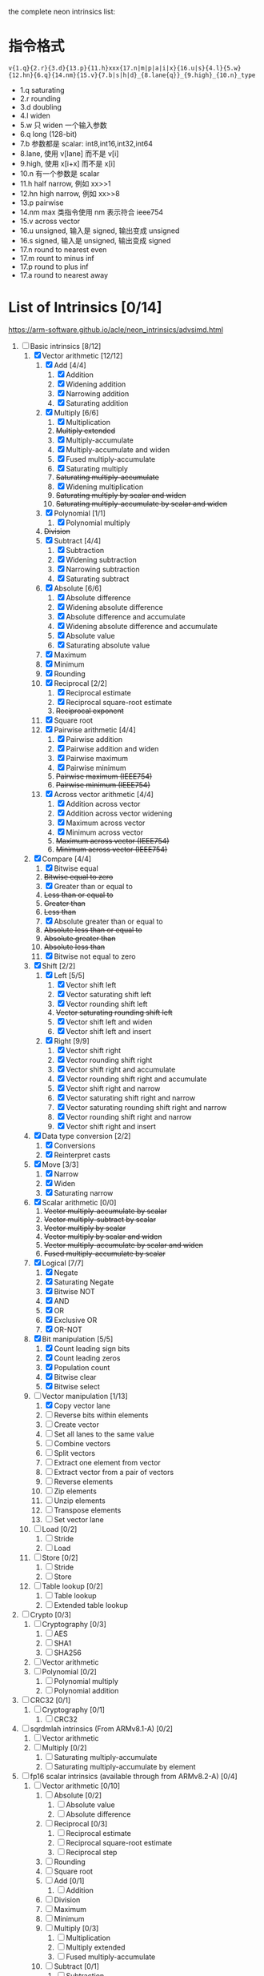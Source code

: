 the complete neon intrinsics list:

* 指令格式

=v{1.q}{2.r}{3.d}{13.p}{11.h}xxx{17.n|m|p|a|i|x}{16.u|s}{4.l}{5.w}{12.hn}{6.q}{14.nm}{15.v}{7.b|s|h|d}_{8.lane{q}}_{9.high}_{10.n}_type=

- 1.q saturating
- 2.r rounding
- 3.d doubling
- 4.l widen
- 5.w 只 widen 一个输入参数
- 6.q long (128-bit)
- 7.b 参数都是 scalar: int8,int16,int32,int64
- 8.lane, 使用 v[lane] 而不是 v[i]
- 9.high, 使用 x[i+x] 而不是 x[i]
- 10.n 有一个参数是 scalar
- 11.h half narrow, 例如 xx>>1
- 12.hn high narrow, 例如 xx>>8
- 13.p pairwise
- 14.nm max 类指令使用 nm 表示符合 ieee754
- 15.v across vector
- 16.u unsigned, 输入是 signed, 输出变成 unsigned
- 16.s signed, 输入是 unsigned, 输出变成 signed
- 17.n round to nearest even
- 17.m rount to minus inf
- 17.p round to plus inf
- 17.a round to nearest away

* List of Intrinsics [0/14]

https://arm-software.github.io/acle/neon_intrinsics/advsimd.html

1. [-] Basic intrinsics [8/12]
   1. [X] Vector arithmetic [12/12]
      1. [X] Add [4/4]
         1. [X] Addition
         2. [X] Widening addition
         3. [X] Narrowing addition
         4. [X] Saturating addition
      2. [X] Multiply [6/6]
         1. [X] Multiplication
         2. +Multiply extended+
         3. [X] Multiply-accumulate
         4. [X] Multiply-accumulate and widen
         5. [X] Fused multiply-accumulate
         6. [X] Saturating multiply
         7. +Saturating multiply-accumulate+
         8. [X] Widening multiplication
         9. +Saturating multiply by scalar and widen+
         10. +Saturating multiply-accumulate by scalar and widen+
      3. [X] Polynomial [1/1]
         1. [X] Polynomial multiply
      4. +Division+
      5. [X] Subtract [4/4]
         1. [X] Subtraction
         2. [X] Widening subtraction
         3. [X] Narrowing subtraction
         4. [X] Saturating subtract
      6. [X] Absolute [6/6]
         1. [X] Absolute difference
         2. [X] Widening absolute difference
         3. [X] Absolute difference and accumulate
         4. [X] Widening absolute difference and accumulate
         5. [X] Absolute value
         6. [X] Saturating absolute value
      7. [X] Maximum
      8. [X] Minimum
      9. [X] Rounding
      10. [X] Reciprocal [2/2]
          1. [X] Reciprocal estimate
          2. [X] Reciprocal square-root estimate
          3. +Reciprocal exponent+
      11. [X] Square root
      12. [X] Pairwise arithmetic [4/4]
          1. [X] Pairwise addition
          2. [X] Pairwise addition and widen
          3. [X] Pairwise maximum
          4. [X] Pairwise minimum
          5. +Pairwise maximum (IEEE754)+
          6. +Pairwise minimum (IEEE754)+
      13. [X] Across vector arithmetic [4/4]
          1. [X] Addition across vector
          2. [X] Addition across vector widening
          3. [X] Maximum across vector
          4. [X] Minimum across vector
          5. +Maximum across vector (IEEE754)+
          6. +Minimum across vector (IEEE754)+
   2. [X] Compare [4/4]
      1. [X] Bitwise equal
      2. +Bitwise equal to zero+
      3. [X] Greater than or equal to
      4. +Less than or equal to+
      5. +Greater than+
      6. +Less than+
      7. [X] Absolute greater than or equal to
      8. +Absolute less than or equal to+
      9. +Absolute greater than+
      10. +Absolute less than+
      11. [X] Bitwise not equal to zero
   3. [X] Shift [2/2]
      1. [X] Left [5/5]
         1. [X] Vector shift left
         2. [X] Vector saturating shift left
         3. [X] Vector rounding shift left
         4. +Vector saturating rounding shift left+
         5. [X] Vector shift left and widen
         6. [X] Vector shift left and insert
      2. [X] Right [9/9]
         1. [X] Vector shift right
         2. [X] Vector rounding shift right
         3. [X] Vector shift right and accumulate
         4. [X] Vector rounding shift right and accumulate
         5. [X] Vector shift right and narrow
         6. [X] Vector saturating shift right and narrow
         7. [X] Vector saturating rounding shift right and narrow
         8. [X] Vector rounding shift right and narrow
         9. [X] Vector shift right and insert
   4. [X] Data type conversion [2/2]
      1. [X] Conversions
      2. [X] Reinterpret casts
   5. [X] Move [3/3]
      1. [X] Narrow
      2. [X] Widen
      3. [X] Saturating narrow
   6. [X] Scalar arithmetic [0/0]
      1. +Vector multiply-accumulate by scalar+
      2. +Vector multiply-subtract by scalar+
      3. +Vector multiply by scalar+
      4. +Vector multiply by scalar and widen+
      5. +Vector multiply-accumulate by scalar and widen+
      6. +Fused multiply-accumulate by scalar+
   7. [X] Logical [7/7]
      1. [X] Negate
      2. [X] Saturating Negate
      3. [X] Bitwise NOT
      4. [X] AND
      5. [X] OR
      6. [X] Exclusive OR
      7. [X] OR-NOT
   8. [X] Bit manipulation [5/5]
      1. [X] Count leading sign bits
      2. [X] Count leading zeros
      3. [X] Population count
      4. [X] Bitwise clear
      5. [X] Bitwise select
   9. [-] Vector manipulation [1/13]
      1. [X] Copy vector lane
      2. [ ] Reverse bits within elements
      3. [ ] Create vector
      4. [ ] Set all lanes to the same value
      5. [ ] Combine vectors
      6. [ ] Split vectors
      7. [ ] Extract one element from vector
      8. [ ] Extract vector from a pair of vectors
      9. [ ] Reverse elements
      10. [ ] Zip elements
      11. [ ] Unzip elements
      12. [ ] Transpose elements
      13. [ ] Set vector lane
   10. [ ] Load [0/2]
       1. [ ] Stride
       2. [ ] Load
   11. [ ] Store [0/2]
       1. [ ] Stride
       2. [ ] Store
   12. [ ] Table lookup [0/2]
       1. [ ] Table lookup
       2. [ ] Extended table lookup
2. [ ] Crypto [0/3]
   1. [ ] Cryptography [0/3]
      1. [ ] AES
      2. [ ] SHA1
      3. [ ] SHA256
   2. [ ] Vector arithmetic
   3. [ ] Polynomial [0/2]
      1. [ ] Polynomial multiply
      2. [ ] Polynomial addition
3. [ ] CRC32 [0/1]
   1. [ ] Cryptography [0/1]
      1. [ ] CRC32
4. [ ] sqrdmlah intrinsics (From ARMv8.1-A) [0/2]
   1. [ ] Vector arithmetic
   2. [ ] Multiply [0/2]
      1. [ ] Saturating multiply-accumulate
      2. [ ] Saturating multiply-accumulate by element
5. [ ] fp16 scalar intrinsics (available through from ARMv8.2-A) [0/4]
   1. [ ] Vector arithmetic [0/10]
      1. [ ] Absolute [0/2]
         1. [ ] Absolute value
         2. [ ] Absolute difference
      2. [ ] Reciprocal [0/3]
         1. [ ] Reciprocal estimate
         2. [ ] Reciprocal square-root estimate
         3. [ ] Reciprocal step
      3. [ ] Rounding
      4. [ ] Square root
      5. [ ] Add [0/1]
         1. [ ] Addition
      6. [ ] Division
      7. [ ] Maximum
      8. [ ] Minimum
      9. [ ] Multiply [0/3]
         1. [ ] Multiplication
         2. [ ] Multiply extended
         3. [ ] Fused multiply-accumulate
      10. [ ] Subtract [0/1]
          1. [ ] Subtraction
   2. [ ] Compare [0/14]
      1. [ ] Bitwise equal to zero
      2. [ ] Greater than or equal to zero
      3. [ ] Greater than zero
      4. [ ] Less than or equal to zero
      5. [ ] Less than zero
      6. [ ] Absolute greater than or equal to
      7. [ ] Absolute greater than
      8. [ ] Absolute less than or equal to
      9. [ ] Absolute less than
      10. [ ] Equal to
      11. [ ] Greater than or equal to
      12. [ ] Greater than
      13. [ ] Less than or equal to
      14. [ ] Less than
   3. [ ] Data type conversion [0/1]
      1. [ ] Conversions
   4. [ ] Logical [0/1]
      1. [ ] Negate
6. [ ] fp16 vector intrinsics (from ARMv8.2-A) [0/4]
   1. [ ] Vector arithmetic [0/11]
      1. [ ] Absolute [0/2]
         1. [ ] Absolute value
         2. [ ] Absolute difference
      2. [ ] Reciprocal [0/3]
         1. [ ] Reciprocal estimate
         2. [ ] Reciprocal square-root estimate
         3. [ ] Reciprocal step
      3. [ ] Rounding
      4. [ ] Square root
      5. [ ] Add [0/1]
         1. [ ] Addition
      6. [ ] Division
      7. [ ] Maximum
      8. [ ] Minimum
      9. [ ] Multiply [0/3]
         1. [ ] Multiplication
         2. [ ] Multiply extended
         3. [ ] Fused multiply-accumulate
      10. [ ] Pairwise arithmetic [0/3]
          1. [ ] Pairwise addition
          2. [ ] Pairwise maximum
          3. [ ] Pairwise minimum
      11. [ ] Subtract [0/1]
          1. [ ] Subtraction
   2. [ ] Compare [0/14]
      1. [ ] Bitwise equal to zero
      2. [ ] Greater than or equal to zero
      3. [ ] Greater than zero
      4. [ ] Less than or equal to zero
      5. [ ] Less than zero
      6. [ ] Absolute greater than or equal to
      7. [ ] Absolute greater than
      8. [ ] Absolute less than or equal to
      9. [ ] Absolute less than
      10. [ ] Equal to
      11. [ ] Greater than or equal to
      12. [ ] Greater than
      13. [ ] Less than or equal to
      14. [ ] Less than
   3. [ ] Data type conversion [0/1]
      1. [ ] Conversions
   4. [ ] Logical [0/1]
      1. [ ] Negate
7. [ ] Additional intrinsics added in ACLE 3.0 for data processing (Always
   available) [0/3]
   1. [ ] Bit manipulation [0/1]
      1. [ ] Bitwise select
   2. [ ] Vector manipulation [0/6]
      1. [ ] Zip elements
      2. [ ] Unzip elements
      3. [ ] Transpose elements
      4. [ ] Set all lanes to the same value
      5. [ ] Extract vector from a pair of vectors
      6. [ ] Reverse elements
   3. [ ] Move [0/1]
      1. [ ] Vector move
8. [ ] Dot Product intrinsics added for ARMv8.2-a and newer. Requires the
   +dotprod architecture extension. [0/1]
   1. [ ] Vector arithmetic [0/1]
      1. [ ] Dot product
9. [ ] Armv8.4-a intrinsics. [0/2]
   1. [ ] Cryptography [0/3]
      1. [ ] SHA512
      2. [ ] SM3
      3. [ ] SM4
   2. [ ] Logical [0/4]
      1. [ ] Exclusive OR
      2. [ ] Rotate and exclusive OR
      3. [ ] Exclusive OR and rotate
      4. [ ] Bit clear and exclusive OR
10. [ ] FP16 Armv8.4-a [0/1]
    1. [ ] Vector arithmetic [0/1]
       1. [ ] Multiply [0/1]
          1. [ ] Fused multiply-accumulate
11. [ ] Complex operations from Armv8.3-a [0/1]
    1. [ ] Complex arithmetic [0/3]
       1. [ ] Complex addition
       2. [ ] Complex multiply-accumulate
       3. [ ] Complex multiply-accumulate by scalar
12. [ ] Floating-point rounding intrinsics from Armv8.5-A [0/1]
    1. [ ] Vector arithmetic [0/1]
       1. [ ] Rounding
13. [ ] Matrix multiplication intrinsics from Armv8.6-A [0/1]
    1. [ ] Vector arithmetic [0/2]
       1. [ ] Matrix multiply
       2. [ ] Dot product
14. [ ] Bfloat16 intrinsics Requires the +bf16 architecture extension. [0/6]
    1. [ ] Vector manipulation [0/6]
       1. [ ] Create vector
       2. [ ] Set all lanes to the same value
       3. [ ] Combine vectors
       4. [ ] Split vectors
       5. [ ] Set vector lane
       6. [ ] Copy vector lane
    2. [ ] Load [0/1]
       1. [ ] Stride
    3. [ ] Store [0/1]
       1. [ ] Stride
    4. [ ] Data type conversion [0/2]
       1. [ ] Reinterpret casts
       2. [ ] Conversions
    5. [ ] Vector arithmetic [0/3]
       1. [ ] Dot product
       2. [ ] Matrix multiply
       3. [ ] Multiply [0/1]
          1. [ ] Multiply-accumulate
    6. [ ] Scalar arithmetic [0/1]
       1. [ ] Vector multiply-accumulate by scalar
